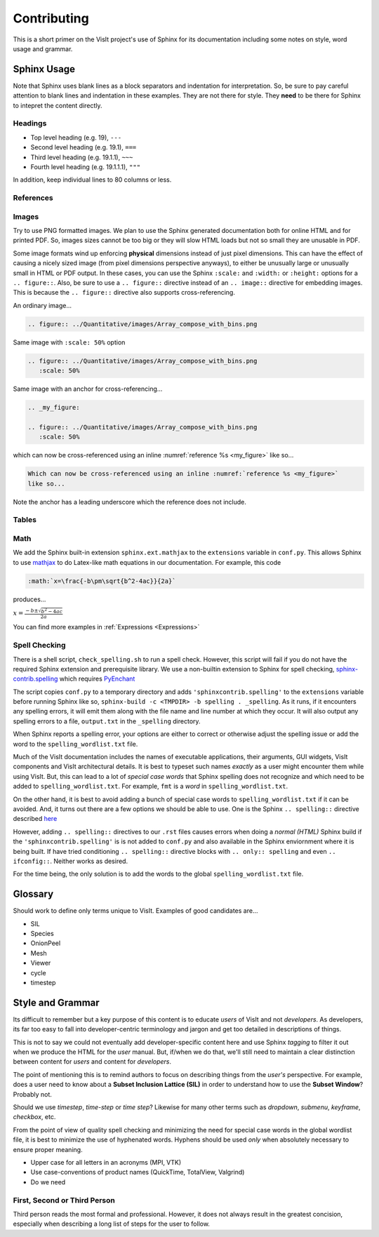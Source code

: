 .. _Contributing:

Contributing
============

This is a short primer on the VisIt project's use of Sphinx for its
documentation including some notes on style, word usage and grammar.

Sphinx Usage
~~~~~~~~~~~~

Note that Sphinx uses blank lines as a block separators and indentation
for interpretation. So, be sure to pay careful attention to blank lines
and indentation in these examples. They are not there for style.
They **need** to be there for Sphinx to intepret the content directly.

Headings
""""""""

* Top level heading (e.g. 19), ``---``
* Second level heading (e.g. 19.1), ``===``
* Third level heading (e.g. 19.1.1), ``~~~``
* Fourth level heading (e.g. 19.1.1.1), ``"""``

In addition, keep individual lines to 80 columns or less.

References
""""""""""

Images
""""""

Try to use PNG formatted images. We plan to use the Sphinx generated
documentation both for online HTML and for printed PDF. So, images sizes
cannot be too big or they will slow HTML loads but not so small they are
unusable in PDF.

Some image formats wind up enforcing **physical** dimensions instead of
just pixel dimensions. This can have the effect of causing a nicely sized
image (from pixel dimensions perspective anyways), to either be unusually
large or unusually small in HTML or PDF output. In these cases, you can
use the Sphinx ``:scale:`` and ``:width:`` or ``:height:`` options for
a ``.. figure::``. Also, be sure to use a ``.. figure::`` directive instead
of an ``.. image::`` directive for embedding images. This is because the
``.. figure::`` directive also supports cross-referencing.

An ordinary image...

.. code-block:: RST

  .. figure:: ../Quantitative/images/Array_compose_with_bins.png

.. figure:: ../Quantitative/images/Array_compose_with_bins.png

Same image with ``:scale: 50%`` option

.. code-block:: RST

  .. figure:: ../Quantitative/images/Array_compose_with_bins.png
     :scale: 50% 

.. figure:: ../Quantitative/images/Array_compose_with_bins.png
   :scale: 50% 

Same image with an anchor for cross-referencing...

.. code-block:: RST

  .. _my_figure:

  .. figure:: ../Quantitative/images/Array_compose_with_bins.png
     :scale: 50% 

.. _my_figure:

.. figure:: ../Quantitative/images/Array_compose_with_bins.png
   :scale: 50% 

which can now be cross-referenced using an inline :numref:`reference %s <my_figure>` 
like so...

.. code-block:: RST

  Which can now be cross-referenced using an inline :numref:`reference %s <my_figure>` 
  like so...

Note the anchor has a leading underscore which the reference does not include.

Tables
""""""


Math
""""

We add the Sphinx built-in extension ``sphinx.ext.mathjax`` to the
``extensions`` variable in ``conf.py``. This allows Sphinx to use
`mathjax <https://www.mathjax.org>`_ to do Latex-like math equations in our
documentation. For example, this code

.. code-block:: RST

  :math:`x=\frac{-b\pm\sqrt{b^2-4ac}}{2a}`

produces...

:math:`x=\frac{-b\pm\sqrt{b^2-4ac}}{2a}`

You can find more examples in :ref:`Expressions <Expressions>`

Spell Checking
""""""""""""""

There is a shell script, ``check_spelling.sh`` to run a spell check. However,
this script will fail if you do not have the required Sphinx extension and
prerequisite library.  We use a non-builtin extension to Sphinx for spell
checking,
`sphinx-contrib.spelling <http://sphinxcontrib-spelling.readthedocs.io/en/latest/index.html>`_
which requires `PyEnchant <https://pythonhosted.org/pyenchant/>`_

The script copies ``conf.py`` to a temporary directory and adds
``'sphinxcontrib.spelling'`` to the ``extensions`` variable before running 
Sphinx like so, ``sphinx-build -c <TMPDIR> -b spelling . _spelling``.
As it runs, if it encounters any spelling errors, it will emit them along
with the file name and line number at which they occur. It will also output
any spelling errors to a file, ``output.txt`` in the ``_spelling`` directory.

When Sphinx reports a spelling error, your options are either to correct or
otherwise adjust the spelling issue or add the word to the
``spelling_wordlist.txt`` file.

Much of the VisIt documentation includes the names of executable applications,
their arguments, GUI widgets, VisIt components and VisIt architectural details.
It is best to typeset such names *exactly* as a user might encounter them while
using VisIt. But, this can lead to a lot of *special case words* that Sphinx
spelling does not recognize and which need to be added to
``spelling_wordlist.txt``. For example, ``fmt`` is a *word* in
``spelling_wordlist.txt``.

On the other hand, it is best to avoid adding a bunch of special case words to
``spelling_wordlist.txt`` if it can be avoided. And, it turns out there are a
few options we should be able to use. One is the Sphinx ``.. spelling::``
directive described
`here <http://sphinxcontrib-spelling.readthedocs.io/en/latest/customize.html#private-dictionaries>`_

However, adding ``.. spelling::`` directives to our ``.rst`` files causes errors
when doing a *normal (HTML)* Sphinx build if the ``'sphinxcontrib.spelling'`` is
is not added to ``conf.py`` and also available in the Sphinx enviornment where
it is being built. If have tried conditioning ``.. spelling::`` directive blocks
with ``.. only:: spelling`` and even ``.. ifconfig::``. Neither works as
desired.

For the time being, the only solution is to add the words to the global
``spelling_wordlist.txt`` file.

Glossary
~~~~~~~~

Should work to define only terms unique to VisIt. Examples of good candidates
are...

* SIL
* Species
* OnionPeel
* Mesh
* Viewer
* cycle
* timestep

Style and Grammar
~~~~~~~~~~~~~~~~~

Its difficult to remember but a key purpose of this content is to educate
*users* of VisIt and not *developers*. As developers, its far too easy to
fall into developer-centric terminology and jargon and get too detailed in
descriptions of things.

This is not to say we could not eventually add developer-specific content here
and use Sphinx *tagging* to filter it out when we produce the HTML for the
*user* manual. But, if/when we do that, we'll still need to maintain a clear
distinction between content for *users* and content for *developers*.

The point of mentioning this is to remind authors to focus on describing things
from the *user's* perspective. For example, does a user need to know about
a **Subset Inclusion Lattice (SIL)** in order to understand how to use the 
**Subset Window**? Probably not.

Should we use *timestep*, *time-step* or *time step*? Likewise for many other
terms such as *dropdown*, *submenu*, *keyframe*, *checkbox*, etc.

From the point of view of quality spell checking and minimizing the need for
special case words in the global wordlist file, it is best to minimize the
use of hyphenated words. Hyphens should be used *only* when absolutely 
necessary to ensure proper meaning.

* Upper case for all letters in an acronyms (MPI, VTK)
* Use case-conventions of product names (QuickTime, TotalView, Valgrind)
* Do we need 

First, Second or Third Person
"""""""""""""""""""""""""""""

Third person reads the most formal and professional. However, it does not
always result in the greatest concision, especially when describing a long
list of steps for the user to follow.


